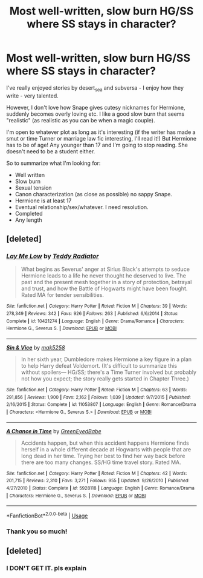 #+TITLE: Most well-written, slow burn HG/SS where SS stays in character?

* Most well-written, slow burn HG/SS where SS stays in character?
:PROPERTIES:
:Author: justanecho_
:Score: 0
:DateUnix: 1534141961.0
:DateShort: 2018-Aug-13
:FlairText: Recommendation
:END:
I've really enjoyed stories by desert_sea and subversa - I enjoy how they write - very talented.

However, I don't love how Snape gives cutesy nicknames for Hermione, suddenly becomes overly loving etc. I like a good slow burn that seems "realistic" (as realistic as you can be when a magic couple).

I'm open to whatever plot as long as it's interesting (if the writer has made a smut or time Turner or marriage law fic interesting, I'll read it!) But Hermione has to be of age! Any younger than 17 and I'm going to stop reading. She doesn't need to be a student either.

So to summarize what I'm looking for:

- Well written
- Slow burn
- Sexual tension
- Canon characterization (as close as possible) no sappy Snape.
- Hermione is at least 17
- Eventual relationship/sex/whatever. I need resolution.\\
- Completed
- Any length


** [deleted]
:PROPERTIES:
:Score: 4
:DateUnix: 1534696235.0
:DateShort: 2018-Aug-19
:END:

*** [[https://www.fanfiction.net/s/10421274/1/][*/Lay Me Low/*]] by [[https://www.fanfiction.net/u/2506612/Teddy-Radiator][/Teddy Radiator/]]

#+begin_quote
  What begins as Severus' anger at Sirius Black's attempts to seduce Hermione leads to a life he never thought he deserved to live. The past and the present mesh together in a story of protection, betrayal and trust, and how the Battle of Hogwarts might have been fought. Rated MA for tender sensibilities.
#+end_quote

^{/Site/:} ^{fanfiction.net} ^{*|*} ^{/Category/:} ^{Harry} ^{Potter} ^{*|*} ^{/Rated/:} ^{Fiction} ^{M} ^{*|*} ^{/Chapters/:} ^{39} ^{*|*} ^{/Words/:} ^{278,349} ^{*|*} ^{/Reviews/:} ^{342} ^{*|*} ^{/Favs/:} ^{926} ^{*|*} ^{/Follows/:} ^{263} ^{*|*} ^{/Published/:} ^{6/6/2014} ^{*|*} ^{/Status/:} ^{Complete} ^{*|*} ^{/id/:} ^{10421274} ^{*|*} ^{/Language/:} ^{English} ^{*|*} ^{/Genre/:} ^{Drama/Romance} ^{*|*} ^{/Characters/:} ^{Hermione} ^{G.,} ^{Severus} ^{S.} ^{*|*} ^{/Download/:} ^{[[http://www.ff2ebook.com/old/ffn-bot/index.php?id=10421274&source=ff&filetype=epub][EPUB]]} ^{or} ^{[[http://www.ff2ebook.com/old/ffn-bot/index.php?id=10421274&source=ff&filetype=mobi][MOBI]]}

--------------

[[https://www.fanfiction.net/s/11053807/1/][*/Sin & Vice/*]] by [[https://www.fanfiction.net/u/1112270/mak5258][/mak5258/]]

#+begin_quote
  In her sixth year, Dumbledore makes Hermione a key figure in a plan to help Harry defeat Voldemort. (It's difficult to summarize this without spoilers--- HG/SS; there's a Time Turner involved but probably not how you expect; the story really gets started in Chapter Three.)
#+end_quote

^{/Site/:} ^{fanfiction.net} ^{*|*} ^{/Category/:} ^{Harry} ^{Potter} ^{*|*} ^{/Rated/:} ^{Fiction} ^{M} ^{*|*} ^{/Chapters/:} ^{63} ^{*|*} ^{/Words/:} ^{291,856} ^{*|*} ^{/Reviews/:} ^{1,900} ^{*|*} ^{/Favs/:} ^{2,162} ^{*|*} ^{/Follows/:} ^{1,039} ^{*|*} ^{/Updated/:} ^{9/7/2015} ^{*|*} ^{/Published/:} ^{2/16/2015} ^{*|*} ^{/Status/:} ^{Complete} ^{*|*} ^{/id/:} ^{11053807} ^{*|*} ^{/Language/:} ^{English} ^{*|*} ^{/Genre/:} ^{Romance/Drama} ^{*|*} ^{/Characters/:} ^{<Hermione} ^{G.,} ^{Severus} ^{S.>} ^{*|*} ^{/Download/:} ^{[[http://www.ff2ebook.com/old/ffn-bot/index.php?id=11053807&source=ff&filetype=epub][EPUB]]} ^{or} ^{[[http://www.ff2ebook.com/old/ffn-bot/index.php?id=11053807&source=ff&filetype=mobi][MOBI]]}

--------------

[[https://www.fanfiction.net/s/5928118/1/][*/A Chance in Time/*]] by [[https://www.fanfiction.net/u/1842284/GreenEyedBabe][/GreenEyedBabe/]]

#+begin_quote
  Accidents happen, but when this accident happens Hermione finds herself in a whole different decade at Hogwarts with people that are long dead in her time. Trying her best to find her way back before there are too many changes. SS/HG time travel story. Rated MA.
#+end_quote

^{/Site/:} ^{fanfiction.net} ^{*|*} ^{/Category/:} ^{Harry} ^{Potter} ^{*|*} ^{/Rated/:} ^{Fiction} ^{M} ^{*|*} ^{/Chapters/:} ^{42} ^{*|*} ^{/Words/:} ^{201,715} ^{*|*} ^{/Reviews/:} ^{2,310} ^{*|*} ^{/Favs/:} ^{3,271} ^{*|*} ^{/Follows/:} ^{955} ^{*|*} ^{/Updated/:} ^{9/26/2010} ^{*|*} ^{/Published/:} ^{4/27/2010} ^{*|*} ^{/Status/:} ^{Complete} ^{*|*} ^{/id/:} ^{5928118} ^{*|*} ^{/Language/:} ^{English} ^{*|*} ^{/Genre/:} ^{Romance/Drama} ^{*|*} ^{/Characters/:} ^{Hermione} ^{G.,} ^{Severus} ^{S.} ^{*|*} ^{/Download/:} ^{[[http://www.ff2ebook.com/old/ffn-bot/index.php?id=5928118&source=ff&filetype=epub][EPUB]]} ^{or} ^{[[http://www.ff2ebook.com/old/ffn-bot/index.php?id=5928118&source=ff&filetype=mobi][MOBI]]}

--------------

*FanfictionBot*^{2.0.0-beta} | [[https://github.com/tusing/reddit-ffn-bot/wiki/Usage][Usage]]
:PROPERTIES:
:Author: FanfictionBot
:Score: 2
:DateUnix: 1534696248.0
:DateShort: 2018-Aug-19
:END:


*** Thank you so much!
:PROPERTIES:
:Author: justanecho_
:Score: 1
:DateUnix: 1534746893.0
:DateShort: 2018-Aug-20
:END:


** [deleted]
:PROPERTIES:
:Score: 0
:DateUnix: 1534265843.0
:DateShort: 2018-Aug-14
:END:

*** I DON'T GET IT. pls explain
:PROPERTIES:
:Author: justanecho_
:Score: 1
:DateUnix: 1534288963.0
:DateShort: 2018-Aug-15
:END:
